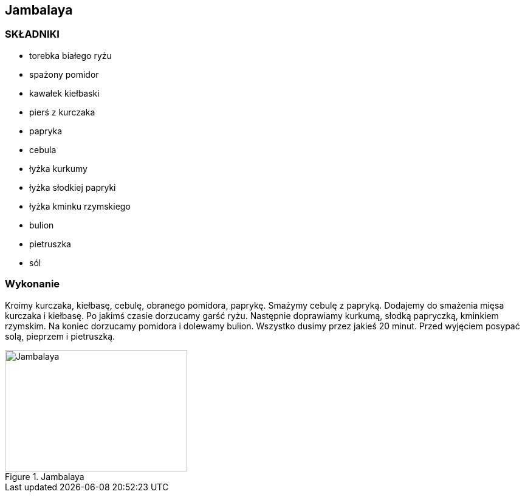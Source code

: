 == Jambalaya
=== SKŁADNIKI
* torebka białego ryżu
* spażony pomidor
* kawałek kiełbaski
* pierś z kurczaka
* papryka
* cebula
* łyżka kurkumy
* łyżka słodkiej papryki
* łyżka kminku rzymskiego
* bulion
* pietruszka
* sól

=== Wykonanie
Kroimy kurczaka, kiełbasę, cebulę, obranego pomidora, paprykę. Smażymy cebulę z papryką.
Dodajemy do smażenia mięsa kurczaka i kiełbasę. Po jakimś czasie dorzucamy garść ryżu. Następnie
doprawiamy kurkumą, słodką papryczką, kminkiem rzymskim. Na koniec dorzucamy pomidora i dolewamy
bulion. Wszystko dusimy przez jakieś 20 minut. Przed wyjęciem posypać solą, pieprzem i pietruszką.

[#jambalaya1]
.Jambalaya
image::jambalaya.jpg[Jambalaya,300,200]